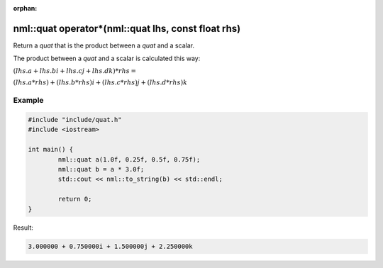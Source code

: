 :orphan:

nml::quat operator*(nml::quat lhs, const float rhs)
===================================================

Return a *quat* that is the product between a *quat* and a scalar.

The product between a *quat* and a scalar is calculated this way:

:math:`(lhs.a + lhs.bi + lhs.cj + lhs.dk) * rhs =`

:math:`(lhs.a * rhs) + (lhs.b * rhs)i + (lhs.c * rhs)j + (lhs.d * rhs)k`

Example
-------

.. code-block:: cpp

	#include "include/quat.h"
	#include <iostream>

	int main() {
		nml::quat a(1.0f, 0.25f, 0.5f, 0.75f);
		nml::quat b = a * 3.0f;
		std::cout << nml::to_string(b) << std::endl;

		return 0;
	}

Result:

.. code-block::

	3.000000 + 0.750000i + 1.500000j + 2.250000k